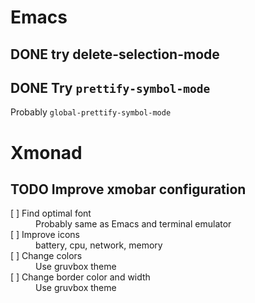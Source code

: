 #+STARTUP: nologdone
* Emacs
** DONE try delete-selection-mode
** DONE Try ~prettify-symbol-mode~
Probably ~global-prettify-symbol-mode~
* Xmonad
** TODO Improve xmobar configuration
- [ ] Find optimal font :: Probably same as Emacs and terminal emulator
- [ ] Improve icons :: battery, cpu, network, memory
- [ ] Change colors :: Use gruvbox theme
- [ ] Change border color and width :: Use gruvbox theme
